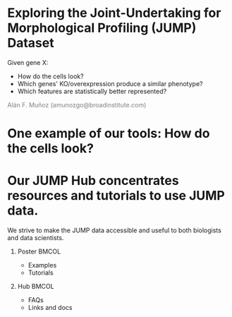 # #+title: Exploring JUMP-Cell Painting data:  The JUMP toolkit
#+OPTIONS: ^:nil H:1 num:t toc:nil
#+DATE: 2024/07/18
#+Author: Alán F. Muñoz
#+LaTeX_CLASS: beamer
#+LATEX_HEADER: \usepackage{xcolor}
#+BEAMER_THEME: metropolis
#+PROPERTY: header-args:bash :eval no :exports code 
#+COLUMNS: %45ITEM %10BEAMER_env(Env) %10BEAMER_act(Act) %4BEAMER_col(Col) %8BEAMER_opt(Opt)

# Trimmed-down version of [[slides.org]] for a 2-minute talk


* Exploring the Joint-Undertaking for Morphological Profiling (JUMP) Dataset

[[../figs/cell_painting_overview.png]]

Given gene X:
- How do the cells look?
- Which genes' KO/overexpression produce a similar phenotype?
- Which features are statistically better represented?

\hspace*{\fill} \textcolor{gray}{Alán F. Muñoz (amunozgo@broadinstitute.com)}
  
* One example of our tools: How do the cells look? 

#+ATTR_LATEX: :width 0.7\linewidth
[[../figs/jump_hub_images.png]]

#+ATTR_LATEX: :width 0.7\linewidth
[[../figs/gallery.png]]

* Our JUMP Hub concentrates resources and tutorials to use JUMP data.
We strive to make the JUMP data accessible and useful to both biologists and data scientists.
** Poster                                                            :BMCOL:
:PROPERTIES:
:BEAMER_col: 0.4
:END:
\vspace*{0.2cm}

- Examples
- Tutorials
#+ATTR_LATEX: :width 0.7\linewidth
[[../figs/qr_poster.png]]
  
** Hub                                                               :BMCOL:
:PROPERTIES:
:BEAMER_col: 0.4
:END:
- FAQs
- Links and docs
#+ATTR_LATEX: :width 0.7\linewidth
[[../figs/qr_hub.png]]
